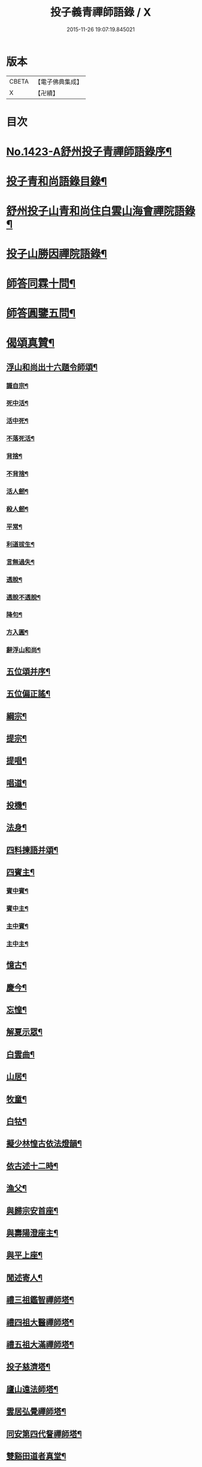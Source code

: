 #+TITLE: 投子義青禪師語錄 / X
#+DATE: 2015-11-26 19:07:19.845021
* 版本
 |     CBETA|【電子佛典集成】|
 |         X|【卍續】    |

* 目次
* [[file:KR6q0356_001.txt::001-0733c1][No.1423-A舒州投子青禪師語錄序¶]]
* [[file:KR6q0356_001.txt::0734a2][投子青和尚語錄目錄¶]]
* [[file:KR6q0356_001.txt::0734a13][舒州投子山青和尚住白雲山海會禪院語錄¶]]
* [[file:KR6q0356_001.txt::0738c12][投子山勝因禪院語錄¶]]
* [[file:KR6q0356_001.txt::0739b24][師答同霖十問¶]]
* [[file:KR6q0356_001.txt::0740a2][師答圓鑒五問¶]]
* [[file:KR6q0356_001.txt::0740a18][偈頌真贊¶]]
** [[file:KR6q0356_001.txt::0740a19][浮山和尚出十六題令師頌¶]]
*** [[file:KR6q0356_001.txt::0740a20][識自宗¶]]
*** [[file:KR6q0356_001.txt::0740a24][死中活¶]]
*** [[file:KR6q0356_001.txt::0740b3][活中死¶]]
*** [[file:KR6q0356_001.txt::0740b6][不落死活¶]]
*** [[file:KR6q0356_001.txt::0740b9][背捨¶]]
*** [[file:KR6q0356_001.txt::0740b12][不背捨¶]]
*** [[file:KR6q0356_001.txt::0740b15][活人劒¶]]
*** [[file:KR6q0356_001.txt::0740b18][殺人劒¶]]
*** [[file:KR6q0356_001.txt::0740b21][平常¶]]
*** [[file:KR6q0356_001.txt::0740b24][利道拔生¶]]
*** [[file:KR6q0356_001.txt::0740c3][言無過失¶]]
*** [[file:KR6q0356_001.txt::0740c6][透脫¶]]
*** [[file:KR6q0356_001.txt::0740c9][透脫不透脫¶]]
*** [[file:KR6q0356_001.txt::0740c14][降句¶]]
*** [[file:KR6q0356_001.txt::0740c17][方入圓¶]]
*** [[file:KR6q0356_001.txt::0740c20][辭浮山和尚¶]]
** [[file:KR6q0356_001.txt::0740c23][五位頌并序¶]]
** [[file:KR6q0356_001.txt::0741a15][五位偏正謠¶]]
** [[file:KR6q0356_001.txt::0741a21][綱宗¶]]
** [[file:KR6q0356_001.txt::0741b3][提宗¶]]
** [[file:KR6q0356_001.txt::0741b6][提唱¶]]
** [[file:KR6q0356_001.txt::0741b8][唱道¶]]
** [[file:KR6q0356_001.txt::0741b11][投機¶]]
** [[file:KR6q0356_001.txt::0741b14][法身¶]]
** [[file:KR6q0356_001.txt::0741b16][四料揀語并頌¶]]
** [[file:KR6q0356_001.txt::0741c5][四賓主¶]]
*** [[file:KR6q0356_001.txt::0741c6][賓中賓¶]]
*** [[file:KR6q0356_001.txt::0741c9][賓中主¶]]
*** [[file:KR6q0356_001.txt::0741c12][主中賓¶]]
*** [[file:KR6q0356_001.txt::0741c15][主中主¶]]
** [[file:KR6q0356_001.txt::0741c18][憶古¶]]
** [[file:KR6q0356_001.txt::0741c21][慶今¶]]
** [[file:KR6q0356_001.txt::0741c24][忘惶¶]]
** [[file:KR6q0356_001.txt::0742a3][解夏示眾¶]]
** [[file:KR6q0356_001.txt::0742a7][白雲曲¶]]
** [[file:KR6q0356_001.txt::0742a11][山居¶]]
** [[file:KR6q0356_001.txt::0742a18][牧童¶]]
** [[file:KR6q0356_001.txt::0742a21][白牯¶]]
** [[file:KR6q0356_001.txt::0742a24][擬少林惶古依法燈韻¶]]
** [[file:KR6q0356_001.txt::0742b21][依古述十二時¶]]
** [[file:KR6q0356_001.txt::0742c22][漁父¶]]
** [[file:KR6q0356_001.txt::0743a3][與歸宗安首座¶]]
** [[file:KR6q0356_001.txt::0743a7][與壽陽澄座主¶]]
** [[file:KR6q0356_001.txt::0743a11][與平上座¶]]
** [[file:KR6q0356_001.txt::0743a15][閒述寄人¶]]
** [[file:KR6q0356_001.txt::0743a19][禮三祖鑑智禪師塔¶]]
** [[file:KR6q0356_001.txt::0743a21][禮四祖大醫禪師塔¶]]
** [[file:KR6q0356_001.txt::0743a24][禮五祖大滿禪師塔¶]]
** [[file:KR6q0356_001.txt::0743b3][投子慈濟塔¶]]
** [[file:KR6q0356_001.txt::0743b5][廬山遠法師塔¶]]
** [[file:KR6q0356_001.txt::0743b8][雲居弘覺禪師塔¶]]
** [[file:KR6q0356_001.txt::0743b12][同安第四代詧禪師塔¶]]
** [[file:KR6q0356_001.txt::0743b16][雙谿田道者真堂¶]]
** [[file:KR6q0356_001.txt::0743b19][黃檗斷際禪師真贊¶]]
** [[file:KR6q0356_001.txt::0743b22][投子楷和尚真贊¶]]
** [[file:KR6q0356_001.txt::0743b24][投子淵和尚真贊]]
** [[file:KR6q0356_001.txt::0743c4][投子證悟禪師真贊¶]]
** [[file:KR6q0356_001.txt::0743c7][潞州直度山智廣禪師真贊¶]]
** [[file:KR6q0356_001.txt::0743c10][洞山悟本禪師真贊¶]]
** [[file:KR6q0356_001.txt::0743c13][梁山和尚真贊¶]]
** [[file:KR6q0356_001.txt::0743c16][大陽明安禪師真贊¶]]
** [[file:KR6q0356_001.txt::0743c19][舒州浮山圓鑑禪師真贊¶]]
** [[file:KR6q0356_001.txt::0743c21][禪人寫師真求贊¶]]
** [[file:KR6q0356_001.txt::0743c24][楊次公讚師真¶]]
* [[file:KR6q0356_002.txt::002-0744a7][頌古¶]]
* [[file:KR6q0356_002.txt::0750c1][No.1423-B行狀¶]]
* [[file:KR6q0356_002.txt::0751b15][No.1423-C重刻投子青和尚語錄後序¶]]
* [[file:KR6q0356_002.txt::0751c9][No.1423-D䟦¶]]
* [[file:KR6q0356_002.txt::0752a1][No.1423-E¶]]
* 卷
** [[file:KR6q0356_001.txt][投子義青禪師語錄 1]]
** [[file:KR6q0356_002.txt][投子義青禪師語錄 2]]
